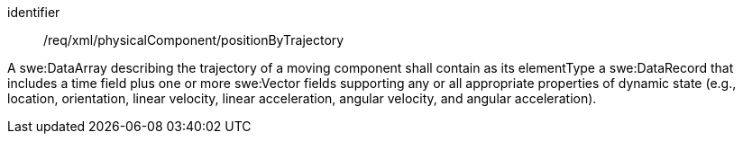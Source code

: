 [requirement,model=ogc]
====   
[%metadata]
identifier:: /req/xml/physicalComponent/positionByTrajectory

A swe:DataArray describing the trajectory of a moving component shall contain as its elementType a swe:DataRecord that includes a time field plus one or more swe:Vector fields supporting any or all appropriate properties of dynamic state (e.g., location, orientation, linear velocity, linear acceleration, angular velocity, and angular acceleration).
====